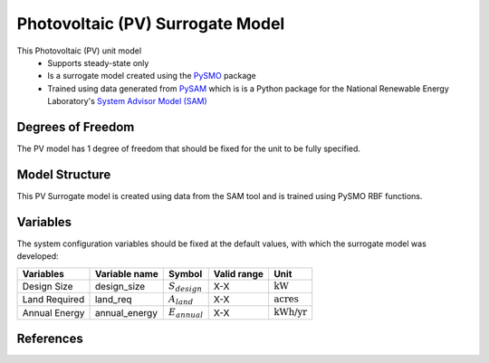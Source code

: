 Photovoltaic (PV) Surrogate Model
====================================================

This Photovoltaic (PV) unit model
   * Supports steady-state only
   * Is a surrogate model created using the `PySMO <https://idaes-pse.readthedocs.io/en/1.5.1/surrogate/pysmo/index.html>`_ package
   * Trained using data generated from `PySAM <https://nrel-pysam.readthedocs.io/en/main/>`_ which is is a Python package for the National Renewable Energy Laboratory's `System Advisor Model (SAM) <https://sam.nrel.gov>`_

.. TODO: Add index/reference to home page


Degrees of Freedom
------------------
The PV model has 1 degree of freedom that should be fixed for the unit to be fully specified.

Model Structure
---------------

This PV Surrogate model is created using data from the SAM tool and is trained using PySMO RBF functions.

Variables
---------
The system configuration variables should be fixed at the default values, 
with which the surrogate model was developed:

.. csv-table::
   :header: "Variables", "Variable name", "Symbol", "Valid range", "Unit"

   "Design Size", "design_size", ":math:`S_{design}`", "X-X", ":math:`\text{kW}`"
   "Land Required", "land_req", ":math:`A_{land}`", "X-X", ":math:`\text{acres}`"
   "Annual Energy", "annual_energy", ":math:`E_{annual}`", "X-X", ":math:`\text{kWh/yr}`"

References
----------
